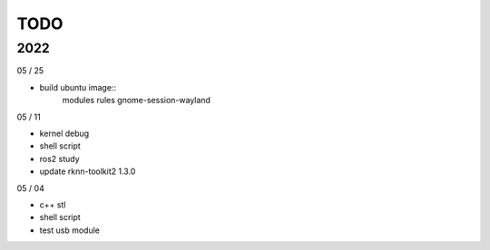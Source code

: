 TODO
==================

2022
---------

05 / 25

- build ubuntu image::
	modules
	rules
	gnome-session-wayland

05 / 11

- kernel debug
- shell script
- ros2 study
- update rknn-toolkit2 1.3.0

05 / 04

- c++ stl
- shell script
- test usb module

